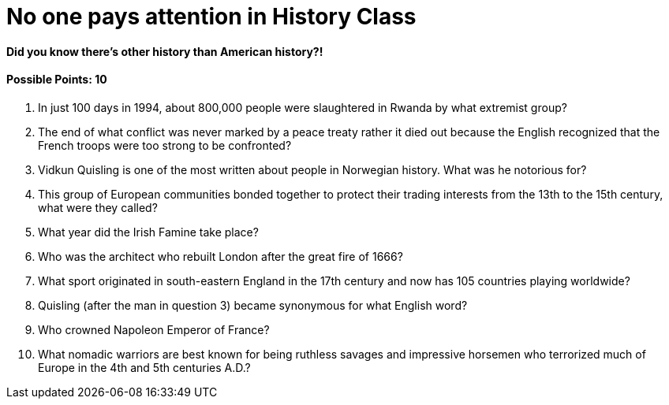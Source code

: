 = No one pays attention in History Class

==== Did you know there’s other history than American history?! 

==== Possible Points: 10

1. In just 100 days in 1994, about 800,000 people were slaughtered in Rwanda by what extremist group?

2. The end of what conflict was never marked by a peace treaty rather it died out because the English recognized that the French troops were too strong to be confronted?

3. Vidkun Quisling is one of the most written about people in Norwegian history. What was he notorious for?

4. This group of European communities bonded together to protect their trading interests from the 13th to the 15th century, what were they called?

5. What year did the Irish Famine take place?

6. Who was the architect who rebuilt London after the great fire of 1666?

7. What sport originated in south-eastern England in the 17th century and now has 105 countries playing worldwide?

8. Quisling (after the man in question 3) became synonymous for what English word?

9. Who crowned Napoleon Emperor of France?

10. What nomadic warriors are best known for being ruthless savages and impressive horsemen who terrorized much of Europe in the 4th and 5th centuries A.D.?
